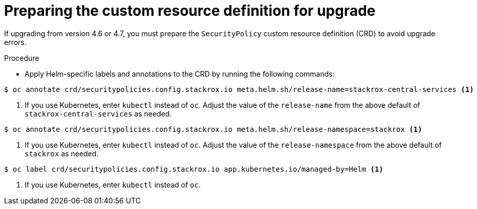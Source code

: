 // Module included in the following assemblies:
//
// * upgrading/upgrade-helm.adoc
:_mod-docs-content-type: PROCEDURE
[id="upgrade-crd-helm_{context}"]
= Preparing the custom resource definition for upgrade

[role="_abstract"]
If upgrading from version 4.6 or 4.7, you must prepare the `SecurityPolicy` custom resource definition (CRD) to avoid upgrade errors.

.Procedure
* Apply Helm-specific labels and annotations to the CRD by running the following commands:

[source,terminal]
----
$ oc annotate crd/securitypolicies.config.stackrox.io meta.helm.sh/release-name=stackrox-central-services <1>
----
<1> If you use Kubernetes, enter `kubectl` instead of `oc`. Adjust the value of the `release-name` from the above default of `stackrox-central-services` as needed.

[source,terminal]
----
$ oc annotate crd/securitypolicies.config.stackrox.io meta.helm.sh/release-namespace=stackrox <1>
----
<1> If you use Kubernetes, enter `kubectl` instead of `oc`. Adjust the value of the `release-namespace` from the above default of `stackrox` as needed.

[source,terminal]
----
$ oc label crd/securitypolicies.config.stackrox.io app.kubernetes.io/managed-by=Helm <1>
----
<1> If you use Kubernetes, enter `kubectl` instead of `oc`.
